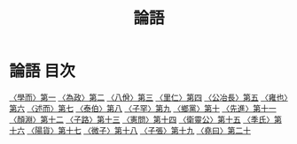 # -*- mode: org -*-
#+TITLE: 論語
#+PROPERTY: ID KR1h0004
* 論語 目次
[[file:KR1h0004_001.txt][〈學而〉第一]]
[[file:KR1h0004_002.txt][〈為政〉第二]]
[[file:KR1h0004_003.txt][〈八佾〉第三]]
[[file:KR1h0004_004.txt][〈里仁〉第四]]
[[file:KR1h0004_005.txt][〈公冶長〉第五]]
[[file:KR1h0004_006.txt][〈雍也〉第六]]
[[file:KR1h0004_007.txt][〈述而〉第七]]
[[file:KR1h0004_008.txt][〈泰伯〉第八]]
[[file:KR1h0004_009.txt][〈子罕〉第九]]
[[file:KR1h0004_010.txt][〈鄉黨〉第十]]
[[file:KR1h0004_011.txt][〈先進〉第十一]]
[[file:KR1h0004_012.txt][〈顏淵〉第十二]]
[[file:KR1h0004_013.txt][〈子路〉第十三]]
[[file:KR1h0004_014.txt][〈憲問〉第十四]]
[[file:KR1h0004_015.txt][〈衛靈公〉第十五]]
[[file:KR1h0004_016.txt][〈季氏〉第十六]]
[[file:KR1h0004_017.txt][〈陽貨〉第十七]]
[[file:KR1h0004_018.txt][〈微子〉第十八]]
[[file:KR1h0004_019.txt][〈子張〉第十九]]
[[file:KR1h0004_020.txt][〈堯曰〉第二十]]
